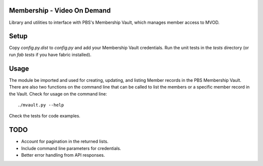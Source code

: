Membership - Video On Demand
============================

Library and utilities to interface with PBS's Membership Vault, which manages member access to MVOD.


Setup
=====

Copy *config.py.dist* to *config.py* and add your Membership Vault credentials.  Run the unit tests in the *tests* directory (or run *fab tests* if you have fabric installed).


Usage
=====

The module be imported and used for creating, updating, and listing Member records in the PBS Membership Vault.  There are also two functions on the command line that can be called to list the members or a specific member record in the Vault.  Check for usage on the command line::

    ./mvault.py --help

Check the tests for code examples.


TODO
====

* Account for pagination in the returned lists.
* Include command line parameters for credentials.
* Better error handling from API responses.
